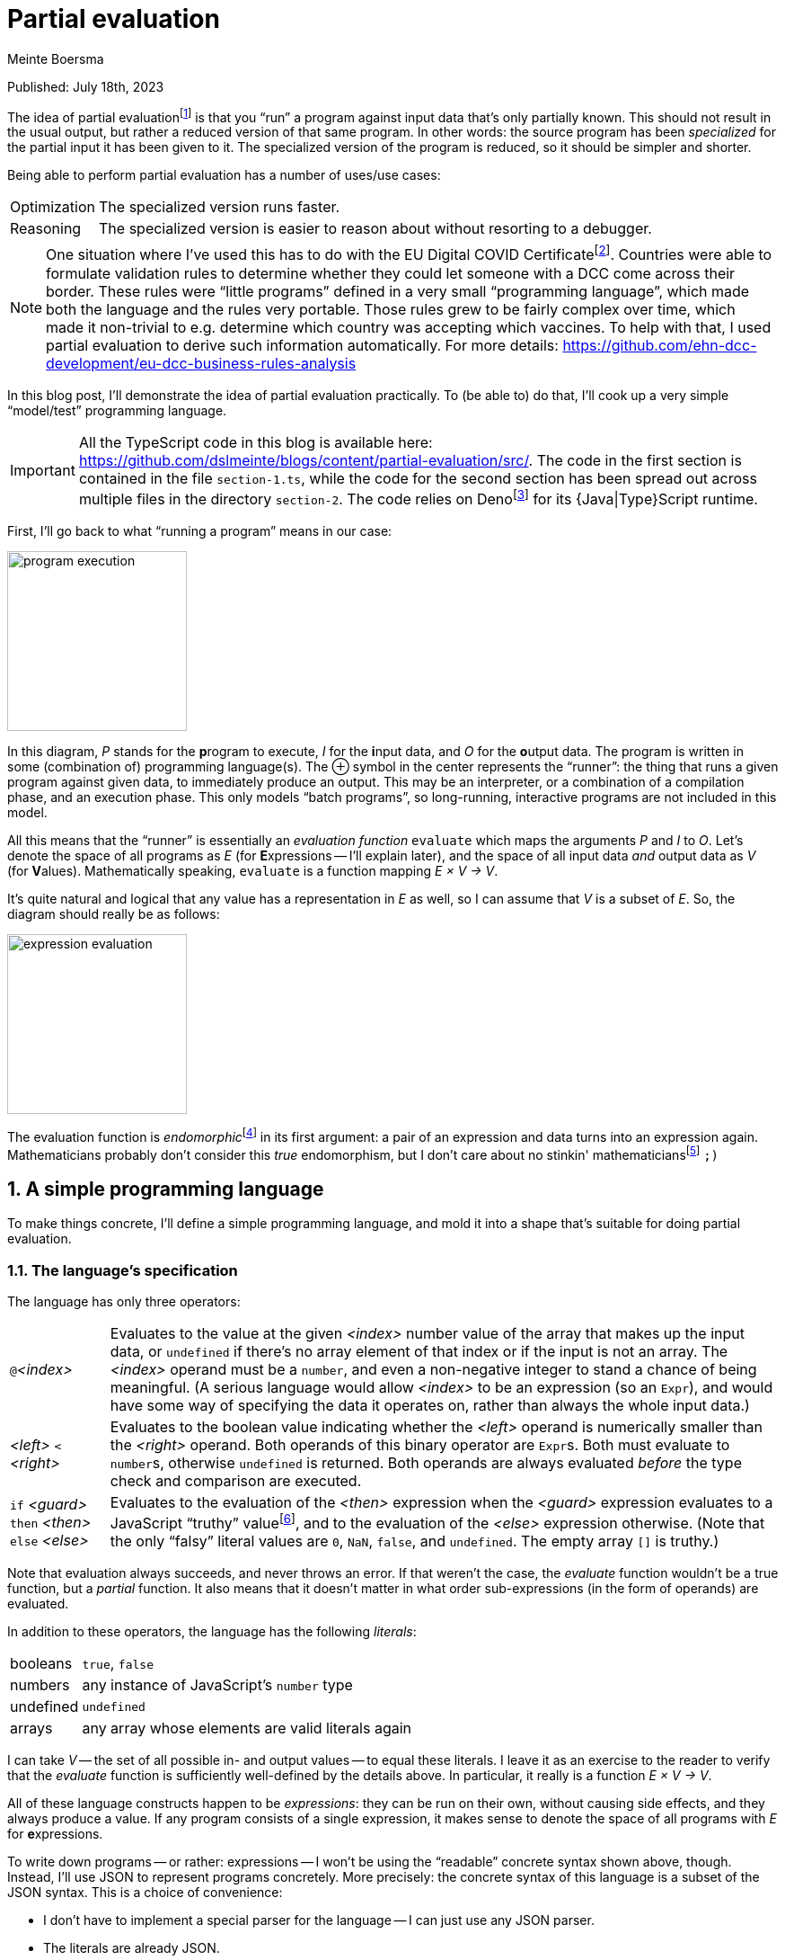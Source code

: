 = Partial evaluation
Meinte Boersma
:sectnums:

Published: July  18th, 2023

The idea of partial evaluationfootnote:[Wikipedia: https://en.wikipedia.org/wiki/Partial_evaluation] is that you "`run`" a program against input data that's only partially known.
This should not result in the usual output, but rather a reduced version of that same program.
In other words: the source program has been _specialized_ for the partial input it has been given to it.
The specialized version of the program is reduced, so it should be simpler and shorter.

Being able to perform partial evaluation has a number of uses/use cases:

[horizontal]
Optimization:: The specialized version runs faster.
Reasoning:: The specialized version is easier to reason about without resorting to a debugger.

[NOTE]
====
One situation where I've used this has to do with the EU Digital COVID Certificatefootnote:[https://commission.europa.eu/strategy-and-policy/coronavirus-response/safe-covid-19-vaccines-europeans/eu-digital-covid-certificate_en].
Countries were able to formulate validation rules to determine whether they could let someone with a DCC come across their border.
These rules were "`little programs`" defined in a very small "`programming language`", which made both the language and the rules very portable.
Those rules grew to be fairly complex over time, which made it non-trivial to e.g. determine which country was accepting which vaccines.
To help with that, I used partial evaluation to derive such information automatically.
For more details: https://github.com/ehn-dcc-development/eu-dcc-business-rules-analysis
====

In this blog post, I'll demonstrate the idea of partial evaluation practically.
To (be able to) do that, I'll cook up a very simple "`model/test`" programming language.

[IMPORTANT]
====
All the TypeScript code in this blog is available here: https://github.com/dslmeinte/blogs/content/partial-evaluation/src/.
The code in the first section is contained in the file `section-1.ts`, while the code for the second section has been spread out across multiple files in the directory `section-2`.
The code relies on Denofootnote:[https://deno.land/] for its {Java|Type}Script runtime.
====

First, I'll go back to what "`running a program`" means in our case:

image::img/program-execution.png[align="center", height=200px]

In this diagram, _P_ stands for the **p**rogram to execute, _I_ for the **i**nput data, and _O_ for the **o**utput data.
The program is written in some (combination of) programming language(s).
The &CirclePlus; symbol in the center represents the "`runner`": the thing that runs a given program against given data, to immediately produce an output.
This may be an interpreter, or a combination of a compilation phase, and an execution phase.
This only models "`batch programs`", so long-running, interactive programs are not included in this model.

All this means that the "`runner`" is essentially an _evaluation function_ `evaluate` which maps the arguments _P_ and _I_ to _O_.
Let's denote the space of all programs as _E_ (for **E**xpressions -- I'll explain later), and the space of all input data _and_ output data as _V_ (for **V**alues).
Mathematically speaking, `evaluate` is a function mapping _E &times; V &rarr; V_.

It's quite natural and logical that any value has a representation in _E_ as well, so I can assume that _V_ is a subset of _E_.
So, the diagram should really be as follows:

image::img/expression-evaluation.png[align="center", height=200px]

The evaluation function is __endomorphic__footnote:[Wikipedia: https://en.wikipedia.org/wiki/Endomorphism] in its first argument: a pair of an expression and data turns into an expression again.
Mathematicians probably don't consider this _true_ endomorphism, but I don't care about no stinkin' mathematiciansfootnote:[I'm (a recovering) one myself, so I'm allowed to say that.] `;)`


== A simple programming language

To make things concrete, I'll define a simple programming language, and mold it into a shape that's suitable for doing partial evaluation.

=== The language's specification

The language has only three operators:

[horizontal]
``@``_<index>_:: Evaluates to the value at the given _<index>_ number value of the array that makes up the input data, or `undefined` if there's no array element of that index or if the input is not an array.
The _<index>_ operand must be a `number`, and even a non-negative integer to stand a chance of being meaningful.
(A serious language would allow _<index>_ to be an expression (so an `Expr`), and would have some way of specifying the data it operates on, rather than always the whole input data.)
_<left>_ `<` _<right>_:: Evaluates to the boolean value indicating whether the _<left>_ operand is numerically smaller than the _<right>_ operand.
Both operands of this binary operator are ``Expr``s.
Both must evaluate to ``number``s, otherwise `undefined` is returned.
Both operands are always evaluated _before_ the type check and comparison are executed.
`if` _<guard>_ `then` _<then>_ `else` _<else>_:: Evaluates to the evaluation of the _<then>_ expression when the _<guard>_ expression evaluates to a JavaScript "`truthy`" valuefootnote:[https://developer.mozilla.org/en-US/docs/Glossary/Truthy], and to the evaluation of the _<else>_ expression otherwise.
(Note that the only "`falsy`" literal values are `0`, `NaN`, `false`, and `undefined`.
The empty array `[]` is truthy.)

Note that evaluation always succeeds, and never throws an error.
If that weren't the case, the _evaluate_ function wouldn't be a true function, but a _partial_ function.
It also means that it doesn't matter in what order sub-expressions (in the form of operands) are evaluated.

In addition to these operators, the language has the following _literals_:

[horizontal]
booleans:: `true`, `false`
numbers:: any instance of JavaScript's `number` type
undefined:: `undefined`
arrays:: any array whose elements are valid literals again

I can take _V_ -- the set of all possible in- and output values -- to equal these literals.
I leave it as an exercise to the reader to verify that the _evaluate_ function is sufficiently well-defined by the details above.
In particular, it really is a function _E &times; V &rarr; V_.

All of these language constructs happen to be _expressions_: they can be run on their own, without causing side effects, and they always produce a value.
If any program consists of a single expression, it makes sense to denote the space of all programs with _E_ for **e**xpressions.

To write down programs -- or rather: expressions -- I won't be using the "`readable`" concrete syntax shown above, though.
Instead, I'll use JSON to represent programs concretely.
More precisely: the concrete syntax of this language is a subset of the JSON syntax.
This is a choice of convenience:

* I don't have to implement a special parser for the language -- I can just use any JSON parser.
* The literals are already JSON.


=== The language's implementation

With the specification above I can start implementing the _evaluate_ function.
I'll use TypeScript for that.
First, I implement the literals:

[source,javascript]
// (should be ",typescript" but that doesn't trigger a highlighter...)
----
type Value = number | boolean | undefined | Value[]

const isValue = (value: unknown): value is Value => <1>
       typeof value === "number"
    || typeof value === "boolean"
    || value === undefined
    || (Array.isArray(value) && value.every(isValue))
----
<1> Define a __type guard__footnote:[See e.g. https://www.typescripttutorial.net/typescript-tutorial/typescript-type-guards/] `isValue` for the type `Value`.

[NOTE]
====
I positively _hate_ statement-terminating semicolons.
TypeScript gives me the opportunity to elide these virtually everywhere, and I happily take that offer.
====

Then, I implement the operators:

[source,javascript]
----
type At = {
    kind: "at"  <1>
    index: number
}

type BinOp = {
    kind: "binOp"   <1>
    op: "<" <2>
    left: Expr
    right: Expr
}

type If = {
    kind: "if"  <1>
    guard: Expr
    then: Expr
    else: Expr
}
----
<1> Instead of classes, I use a __discrimated union__footnote:[https://www.typescriptlang.org/docs/handbook/typescript-in-5-minutes-func.html#discriminated-unions] over the property `kind`.
That approach provides essentially the same type safety and semantics as using classes, for fewer keystrokes.
(I like to use the property name "`kind`" for these things.
 Other, equally-valid possibilities are: "`(meta-)type`", "`concept`", etc.)
<2> Even though there's only one binary operator, I leave open the possibility of adding more operators later on by already having a property to specify the operator inside a general type.

Finally, here's the interpreter that runs expressions against input data:

[source,javascript]
----
const evaluate = (expr: Expr, input: Value): Value => {
    if (isValue(expr)) {    <1>
        return expr
    }
    switch (expr.kind) {    <2>
        case "at": {
            return Array.isArray(input)
                ? input[expr.index]
                : undefined
        }
        case "binOp": {
            const evalLeft = evaluate(expr.left, input)
            const evalRight = evaluate(expr.right, input)
            switch (expr.op) {
                case "<": return (typeof evalLeft === "number" && typeof evalRight === "number")
                    ? evalLeft < evalRight
                    : undefined
            }
            return undefined    <3>
        }
        case "if": {
            const evalGuard = evaluate(expr.guard, input)
            const evalThen = evaluate(expr.then, input)
            const evalElse = evaluate(expr.else, input)
            return evalGuard
                ? evalThen
                : evalElse
        }
    }
}
----
<1> Any value evaluates to itself -- on other words: `evaluate` is __idempotent__ on values.
<2> If `expr` is not a value, it must be an operator, so I know `expr` is an object that implements either the `At`, the `BinOp`, or the `If` type definition.
<3> TypeScript warns that the `binOp` case might fall through to the next case.
Even though that can't actually happen, I put in a "`sentinel`" that's never reached, but would return `undefined`.
That removes the warning, at least.
It'd be even better to throw an error here, but for simplicity, I won't do that.


== Representing and evaluating with unknowns

So far, I have no way to represent an unknown, which would reduce the usefulness of partial evaluation to almost nothing.
Let's come up with a representative use case/test situation first.
I use the following expression (in the "`nice`" syntax): `if` ``@``0 `then` ``@``1 `<` ``@``2 `else` -1

I then evaluate this expression against input data with the following form: `[1, v, 2]` with `v` being an unknown.
Just by looking at this, I can come up with the desired answer:

. The guard expression ``@``0 evaluates to `1` which is truthy so the else-branch will be evaluated.
. The `@` operators in the then-branch have indices 1, resp. 2, and evaluate to `v`, resp. `2`.
. The `<` operator reduces to `v < 2`.
. Therefore, the whole expression reduces to `v < 2`.

To represent unknowns, I can just implement a value type `Var` as follows:

[source,javascript]
----
type Var = {
    name: string
}

const isVar = (value: unknown): value is Var =>
    typeof value === "object" && value !== null && "name" in value
----

Now, I have to change the `Value` type definition and associated type guard to add `Var` to the sum type -- changes are in bold:

[source,javascript,subs=+quotes]
----
type Value = number | boolean | undefined | Value[] **| Var**

const isValue = (value: unknown): value is Value =>
    // __...existing lines of code of the isValue function...__
    **|| isVar(value)**
----

Now, I can represent `[1, v, 2]` in JSON format as follows:
[source,json]
----
[1, { "name": "v" }, 2]
----

Now, I can start to extend the implementation of `evaluate` to also handle `Var` instances.
Let's start with the easy bit: a `Var` instance evaluates to itself.
Next, I have to figure out what each operator does when encountering a `Var` instance anywhere:

[horizontal]
``@``_<index>_:: If the input data is a `Var`, then the expression can't be reduced any further, and is returned as-is.
If the input data is not a `Var`, evaluation works as before.
_<left>_ `<` _<right>_:: If either of the operands evaluate to a `Var`, then the expression reduces to: _<evaluated left> `<` _<evaluated right>_.
Otherwise, the evaluation works as before.
`if` _<guard>_ `then` _<then>_ `else` _<else>_:: If the guard evaluates to a `Var`, then the expression reduces to: `if` _<evaluated guard>_ `then` _<evaluated then>_ `else` _<evaluated else>_.
Otherwise, the evaluation works as before.

I have to modify the existing implementation of `evaluate` as follows -- changes are in **bold**:

[source,javascript,subs=+quotes]
----
const evaluate = (expr: Expr, input: Value): Expr => {
    if (isValue(expr)) {
        return expr
    }
    switch (expr.kind) {
        case "at": {
            **if (isVar((input))) {
                return expr
            }**
            return Array.isArray(input)
                ? input[expr.index]
                : undefined
        }
        case "binOp": {
            const evalLeft = evaluate(expr.left, input)
            const evalRight = evaluate(expr.right, input)
            **if (isVar(evalLeft) || isVar(evalRight)) {
                return binOp(evalLeft, evalRight)
            }**
            switch (expr.op) {
                case "<": return (typeof evalLeft === "number" && typeof evalRight === "number")
                    ? evalLeft < evalRight
                    : undefined
            }
            return undefined
        }
        case "if": {
            const evalGuard = evaluate(expr.guard, input)
            const evalThen = evaluate(expr.then, input)
            const evalElse = evaluate(expr.else, input)
            **if (isVar(evalGuard)) {
                return if_(evalGuard, evalThen, evalElse)
            }**
            return evalGuard
                ? evalThen
                : evalElse
        }
    }
}
----

The necessary additions are nice and simple.


== In closing

I've demonstrated that it's relatively simple to "`massage`" an existing programming language -- albeit an extremely simple one, in this particular case -- so that you can do partial evaluation with it.
The necessary conditions to achieve this were:

. "`Running a program`" is equivalent to invoking an _evaluation function_, taking the program and the input data as arguments, and immediately returning the result.
Essentially, a program is an _expression_.
. Invoking the evaluation function never throws an error/exception.
. The input data is directly representable as a program.
. The evaluation function is _endomorphic_ in its program argument.

These are pretty restrictive conditions, but it's certainly doable to expand this approach to actual programming languages.
It's quite possible that you have to modify the language for this, though.

* You might have to expand the literals of the language to be able to represent all in- and output data, to satisfy the 3rd criterion.
* You probably have to "`promote`" any errors/exceptions that can be thrown to be actual values, to satisfy the 4th criterion.

Even then, it's quite possible you can only use partial evaluation in a fairly restricted way, e.g. on a per-statement basis for an imperative language.
Nevertheless, this approach can be quite powerful.

One way to add some power is to add assertions to unknowns.
As an example: I could extend the `Var` type with a condition that expresses that it holds a `number` smaller than, say, 1.
If the implementation of the `<` operator is extended to take that extra information into account, partial evaluation would reduce the example expression -- which reduced to `v < 2` on the input data `[1, v, 2]` -- even further, to `true`.


[NOTE]
====
For the purists: you can also consider partial evaluation to be a _program transformation_.
====

